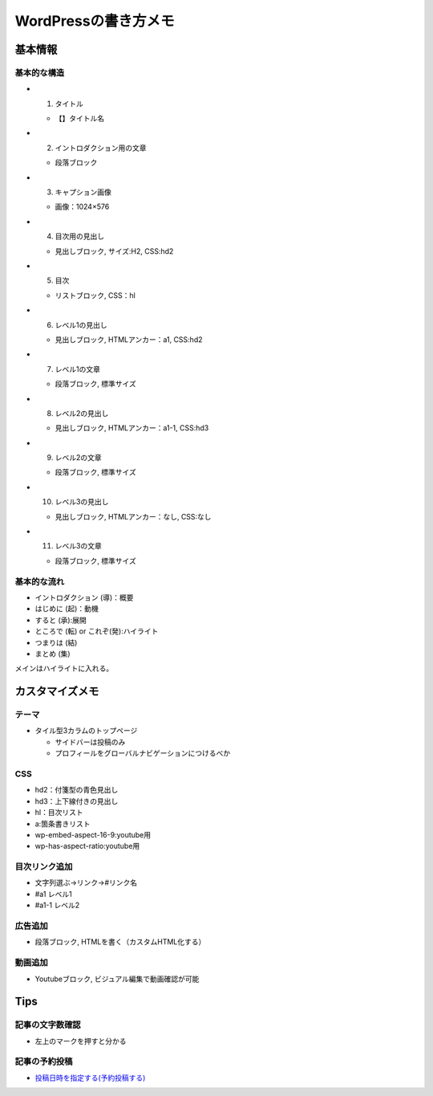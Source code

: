 
#################################
WordPressの書き方メモ
#################################

基本情報
###############################

基本的な構造
********************
* 1. タイトル

  * 【】タイトル名

* 2. イントロダクション用の文章

  * 段落ブロック

* 3. キャプション画像

  * 画像：1024×576

* 4. 目次用の見出し

  * 見出しブロック, サイズ:H2, CSS:hd2

* 5. 目次

  * リストブロック, CSS：hl

* 6. レベル1の見出し

  * 見出しブロック, HTMLアンカー：a1, CSS:hd2

* 7. レベル1の文章

  * 段落ブロック, 標準サイズ

* 8. レベル2の見出し

  * 見出しブロック, HTMLアンカー：a1-1, CSS:hd3

* 9. レベル2の文章

  * 段落ブロック, 標準サイズ

* 10. レベル3の見出し

  * 見出しブロック, HTMLアンカー：なし, CSS:なし

* 11. レベル3の文章

  * 段落ブロック, 標準サイズ


基本的な流れ
********************
* イントロダクション (導)：概要
* はじめに (起)：動機
* すると (承):展開
* ところで (転) or これぞ(発):ハイライト
* つまりは (結)
* まとめ (集)

メインはハイライトに入れる。


カスタマイズメモ
###############################

テーマ
********************
* タイル型3カラムのトップページ

  * サイドバーは投稿のみ
  * プロフィールをグローバルナビゲーションにつけるべか


CSS
********************
* hd2：付箋型の青色見出し
* hd3：上下線付きの見出し
* hl：目次リスト
* a:箇条書きリスト
* wp-embed-aspect-16-9:youtube用
* wp-has-aspect-ratio:youtube用

目次リンク追加
********************
* 文字列選ぶ→リンク→#リンク名
* #a1   レベル1
* #a1-1 レベル2

広告追加
********************
* 段落ブロック, HTMLを書く（カスタムHTML化する）

動画追加
********************
* Youtubeブロック, ビジュアル編集で動画確認が可能


Tips
###############################

記事の文字数確認
***********************
* 左上のマークを押すと分かる

記事の予約投稿
***********************
* `投稿日時を指定する(予約投稿する) <https://www.adminweb.jp/wordpress/post/index17.html>`_


